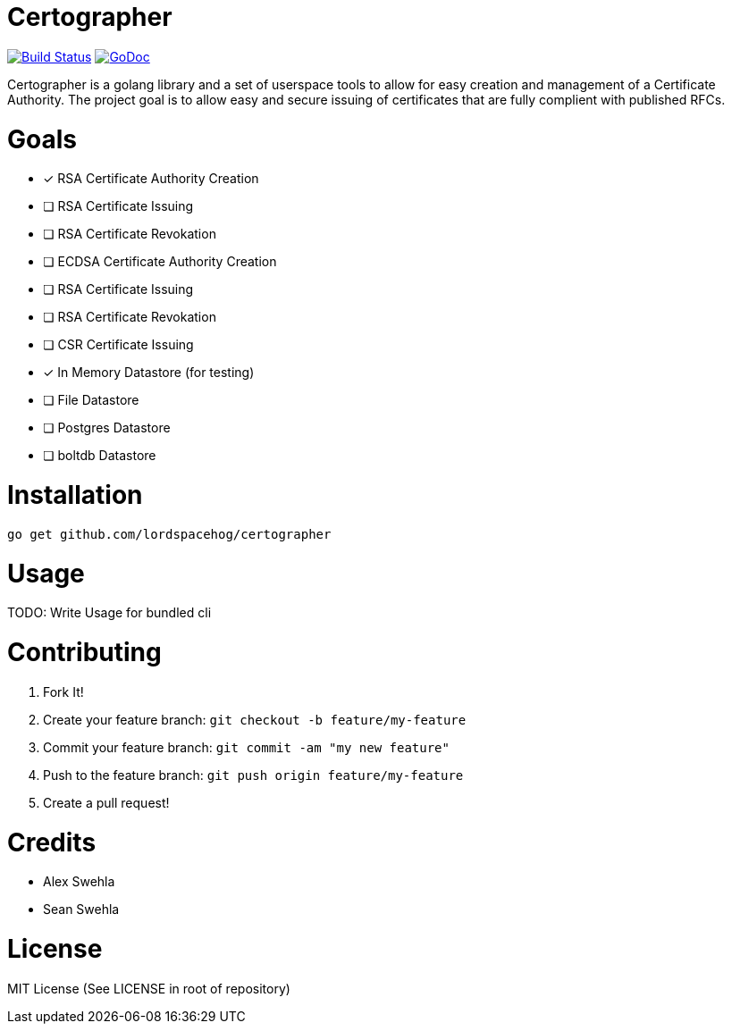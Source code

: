 Certographer
============

image:https://travis-ci.org/lordspacehog/certographer.svg["Build Status", link="https://travis-ci.org/lordspacehog/certographer"] image:https://godoc.org/github.com/lordspacehog/certographer?status.svg["GoDoc", link="https://godoc.org/github.com/lordspacehog/certographer"]

Certographer is a golang library and a set of userspace tools to allow for easy creation and management of a Certificate Authority. The project goal is to allow easy and secure issuing of certificates that are fully complient with published RFCs.

Goals
=====

- [*] RSA Certificate Authority Creation
- [ ] RSA Certificate Issuing
- [ ] RSA Certificate Revokation
- [ ] ECDSA Certificate Authority Creation
- [ ] RSA Certificate Issuing
- [ ] RSA Certificate Revokation
- [ ] CSR Certificate Issuing
- [*] In Memory Datastore (for testing)
- [ ] File Datastore
- [ ] Postgres Datastore
- [ ] boltdb Datastore

Installation
============

[source,bash]
----
go get github.com/lordspacehog/certographer
----

Usage
=====

TODO: Write Usage for bundled cli

Contributing
============

. Fork It!
. Create your feature branch: `git checkout -b feature/my-feature`
. Commit your feature branch: `git commit -am "my new feature"`
. Push to the feature branch: `git push origin feature/my-feature`
. Create a pull request!

Credits
=======

- Alex Swehla
- Sean Swehla

License
=======

MIT License (See LICENSE in root of repository)
